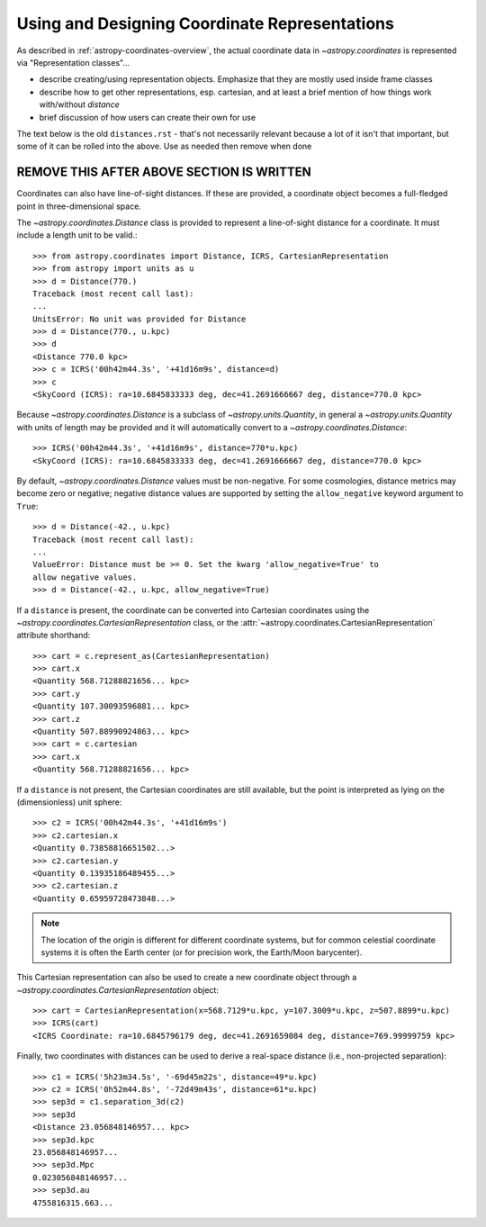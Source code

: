 .. _astropy-coordinates-representations:

Using and Designing Coordinate Representations
----------------------------------------------

As described in :ref:`astropy-coordinates-overview`, the actual
coordinate  data in `~astropy.coordinates` is represented via
"Representation classes"...

.. todo:: @astrofrog writes this

* describe creating/using representation objects. Emphasize that they
  are mostly used inside frame classes
* describe how to get other representations, esp. cartesian, and at least a brief
  mention of how things work with/without `distance`
* brief discussion of how users can create their own for use




The text below is the old ``distances.rst`` - that's not necessarily
relevant because a lot of it isn't that important, but some of it can be
rolled into the above.  Use as needed then remove when done

REMOVE THIS AFTER ABOVE SECTION IS WRITTEN
==========================================

Coordinates can also have line-of-sight distances.  If these are provided, a
coordinate object becomes a full-fledged point in three-dimensional space.

The `~astropy.coordinates.Distance` class is provided to represent a
line-of-sight distance for a coordinate.  It must include a length unit to
be valid.::

    >>> from astropy.coordinates import Distance, ICRS, CartesianRepresentation
    >>> from astropy import units as u
    >>> d = Distance(770.)
    Traceback (most recent call last):
    ...
    UnitsError: No unit was provided for Distance
    >>> d = Distance(770., u.kpc)
    >>> d
    <Distance 770.0 kpc>
    >>> c = ICRS('00h42m44.3s', '+41d16m9s', distance=d)
    >>> c
    <SkyCoord (ICRS): ra=10.6845833333 deg, dec=41.2691666667 deg, distance=770.0 kpc>

Because `~astropy.coordinates.Distance` is a subclass of
`~astropy.units.Quantity`, in general a `~astropy.units.Quantity` with units
of length may be provided and it will automatically convert to a
`~astropy.coordinates.Distance`::

    >>> ICRS('00h42m44.3s', '+41d16m9s', distance=770*u.kpc)
    <SkyCoord (ICRS): ra=10.6845833333 deg, dec=41.2691666667 deg, distance=770.0 kpc>

By default, `~astropy.coordinates.Distance` values must be non-negative. For some cosmologies,
distance metrics may become zero or negative; negative distance values are supported
by setting the ``allow_negative`` keyword argument to ``True``::

    >>> d = Distance(-42., u.kpc)
    Traceback (most recent call last):
    ...
    ValueError: Distance must be >= 0. Set the kwarg 'allow_negative=True' to
    allow negative values.
    >>> d = Distance(-42., u.kpc, allow_negative=True)

If a ``distance`` is present, the coordinate can be converted into Cartesian
coordinates using the `~astropy.coordinates.CartesianRepresentation` class, or
the :attr:`~astropy.coordinates.CartesianRepresentation` attribute shorthand::

    >>> cart = c.represent_as(CartesianRepresentation)
    >>> cart.x
    <Quantity 568.71288821656... kpc>
    >>> cart.y
    <Quantity 107.30093596881... kpc>
    >>> cart.z
    <Quantity 507.88990924863... kpc>
    >>> cart = c.cartesian
    >>> cart.x
    <Quantity 568.71288821656... kpc>

If a ``distance`` is not present, the Cartesian coordinates are still
available, but the point is interpreted as lying on the (dimensionless)
unit sphere::

    >>> c2 = ICRS('00h42m44.3s', '+41d16m9s')
    >>> c2.cartesian.x
    <Quantity 0.73858816651502...>
    >>> c2.cartesian.y
    <Quantity 0.13935186489455...>
    >>> c2.cartesian.z
    <Quantity 0.65959728473848...>


.. note::

    The location of the origin is different for different coordinate
    systems, but for common celestial coordinate systems it is often
    the Earth center (or for precision work, the Earth/Moon barycenter).

This Cartesian representation can also be used to create a new coordinate
object through a `~astropy.coordinates.CartesianRepresentation` object::

    >>> cart = CartesianRepresentation(x=568.7129*u.kpc, y=107.3009*u.kpc, z=507.8899*u.kpc)
    >>> ICRS(cart)
    <ICRS Coordinate: ra=10.6845796179 deg, dec=41.2691659084 deg, distance=769.99999759 kpc>

Finally, two coordinates with distances can be used to derive a real-space
distance (i.e., non-projected separation)::

    >>> c1 = ICRS('5h23m34.5s', '-69d45m22s', distance=49*u.kpc)
    >>> c2 = ICRS('0h52m44.8s', '-72d49m43s', distance=61*u.kpc)
    >>> sep3d = c1.separation_3d(c2)
    >>> sep3d
    <Distance 23.056848146957... kpc>
    >>> sep3d.kpc
    23.056848146957...
    >>> sep3d.Mpc
    0.023056848146957...
    >>> sep3d.au
    4755816315.663...
